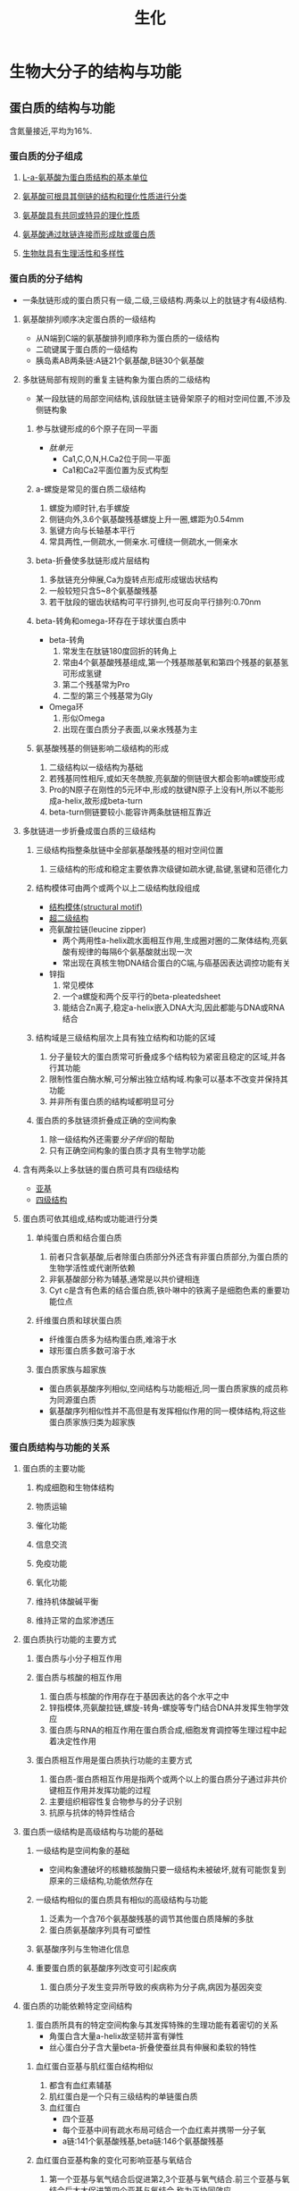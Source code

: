 #+title: 生化

* 生物大分子的结构与功能
** 蛋白质的结构与功能
含氮量接近,平均为16%.
*** 蛋白质的分子组成
**** [[file:2020092720-l_a_氨基酸为蛋白质结构的基本单位.org][L-a-氨基酸为蛋白质结构的基本单位]]
**** [[file:2020092720-氨基酸可根具其侧链的结构和理化性质进行分类.org][氨基酸可根具其侧链的结构和理化性质进行分类]] 
**** [[file:2020092720-氨基酸具有共同或特异的理化性质.org][氨基酸具有共同或特异的理化性质]]
**** [[file:2020092720-氨基酸通过肽链连接而形成肽或蛋白质.org][氨基酸通过肽链连接而形成肽或蛋白质]]
**** [[file:2020092720-生物肽具有生理活性和多样性.org][生物肽具有生理活性和多样性]]
*** 蛋白质的分子结构
- 一条肽链形成的蛋白质只有一级,二级,三级结构.两条以上的肽链才有4级结构.
**** 氨基酸排列顺序决定蛋白质的一级结构
- 从N端到C端的氨基酸排列顺序称为蛋白质的一级结构
- 二硫键属于蛋白质的一级结构
- 胰岛素AB两条链:A链21个氨基酸,B链30个氨基酸
**** 多肽链局部有规则的重复主链构象为蛋白质的二级结构
- 某一段肽链的局部空间结构,该段肽链主链骨架原子的相对空间位置,不涉及侧链构象
***** 参与肽键形成的6个原子在同一平面
- [[肽单元]]
  - Ca1,C,O,N,H.Ca2位于同一平面
  - Ca1和Ca2平面位置为反式构型
***** a-螺旋是常见的蛋白质二级结构
1. 螺旋为顺时针,右手螺旋
2. 侧链向外,3.6个氨基酸残基螺旋上升一圈,螺距为0.54mm
3. 氢键方向与长轴基本平行
4. 常具两性,一侧疏水,一侧亲水.可缠绕一侧疏水,一侧亲水
***** beta-折叠使多肽链形成片层结构
1. 多肽链充分伸展,Ca为旋转点形成形成锯齿状结构
2. 一般较短只含5~8个氨基酸残基
3. 若干肽段的锯齿状结构可平行排列,也可反向平行排列:0.70nm
***** beta-转角和omega-环存在于球状蛋白质中
- beta-转角
  1. 常发生在肽链180度回折的转角上
  2. 常由4个氨基酸残基组成,第一个残基羰基氧和第四个残基的氨基氢可形成氢键
  3. 第二个残基常为Pro
  4. 二型的第三个残基常为Gly
- Omega环
  1. 形似Omega
  2. 出现在蛋白质分子表面,以亲水残基为主
***** 氨基酸残基的侧链影响二级结构的形成
1. 二级结构以一级结构为基础
2. 若残基同性相斥,或如天冬酰胺,亮氨酸的侧链很大都会影响a螺旋形成
3. Pro的N原子在刚性的5元环中,形成的肽键N原子上没有H,所以不能形成a-helix,故形成beta-turn
4. beta-turn侧链要较小.能容许两条肽链相互靠近
**** 多肽链进一步折叠成蛋白质的三级结构
***** 三级结构指整条肽链中全部氨基酸残基的相对空间位置
1. 三级结构的形成和稳定主要依靠次级键如疏水键,盐键,氢键和范德化力
***** 结构模体可由两个或两个以上二级结构肽段组成
- [[file:2020100411-结构模体_structural_motif.org][结构模体(structural motif)]]
- [[file:2020100411-超二级结构.org][超二级结构]]
- 亮氨酸拉链(leucine zipper)
  - 两个两用性a-helix疏水面相互作用,生成圈对圈的二聚体结构,亮氨酸有规律的每隔6个氨基酸就出现一次
  - 常出现在真核生物DNA结合蛋白的C端,与癌基因表达调控功能有关
- 锌指
  1. 常见模体
  2. 一个a螺旋和两个反平行的beta-pleatedsheet
  3. 能结合Zn离子,稳定a-helix嵌入DNA大沟,因此都能与DNA或RNA结合
***** 结构域是三级结构层次上具有独立结构和功能的区域
1. 分子量较大的蛋白质常可折叠成多个结构较为紧密且稳定的区域,并各行其功能
2. 限制性蛋白酶水解,可分解出独立结构域.构象可以基本不改变并保持其功能
3. 并非所有蛋白质的结构域都明显可分
***** 蛋白质的多肽链须折叠成正确的空间构象
1. 除一级结构外还需要[[分子伴侣]]的帮助
2. 只有正确空间构象的蛋白质才具有生物学功能
**** 含有两条以上多肽链的蛋白质可具有四级结构
- [[file:2020100411-亚基.org][亚基]]
- [[file:2020100412-四级结构.org][四级结构]]
**** 蛋白质可依其组成,结构或功能进行分类
***** 单纯蛋白质和结合蛋白质
1. 前者只含氨基酸,后者除蛋白质部分外还含有非蛋白质部分,为蛋白质的生物学活性或代谢所依赖
2. 非氨基酸部分称为辅基,通常是以共价键相连
3. Cyt c是含有色素的结合蛋白质,铁卟啉中的铁离子是细胞色素的重要功能位点
***** 纤维蛋白质和球状蛋白质
- 纤维蛋白质多为结构蛋白质,难溶于水
- 球形蛋白质多数可溶于水
***** 蛋白质家族与超家族
- 蛋白质氨基酸序列相似,空间结构与功能相近,同一蛋白质家族的成员称为同源蛋白质
- 氨基酸序列相似性并不高但是有发挥相似作用的同一模体结构,将这些蛋白质家族归类为超家族
*** 蛋白质结构与功能的关系
**** 蛋白质的主要功能
***** 构成细胞和生物体结构
***** 物质运输
***** 催化功能
***** 信息交流
***** 免疫功能
***** 氧化功能
***** 维持机体酸碱平衡
***** 维持正常的血浆渗透压 
**** 蛋白质执行功能的主要方式
***** 蛋白质与小分子相互作用
***** 蛋白质与核酸的相互作用
1. 蛋白质与核酸的作用存在于基因表达的各个水平之中
2. 锌指模体,亮氨酸拉链,螺旋-转角-螺旋等专门结合DNA并发挥生物学效应
3. 蛋白质与RNA的相互作用在蛋白质合成,细胞发育调控等生理过程中起着决定性作用
***** 蛋白质相互作用是蛋白质执行功能的主要方式
1. 蛋白质-蛋白质相互作用是指两个或两个以上的蛋白质分子通过非共价键相互作用并发挥功能的过程
2. 主要组织相容性复合物参与的分子识别
3. 抗原与抗体的特异性结合
**** 蛋白质一级结构是高级结构与功能的基础
***** 一级结构是空间构象的基础
- 空间构象遭破坏的核糖核酸酶只要一级结构未被破坏,就有可能恢复到原来的三级结构,功能依然存在
***** 一级结构相似的蛋白质具有相似的高级结构与功能
1. 泛素为一个含76个氨基酸残基的调节其他蛋白质降解的多肽
2. 蛋白质氨基酸序列具有可塑性
***** 氨基酸序列与生物进化信息
***** 重要蛋白质的氨基酸序列改变可引起疾病
1. 蛋白质分子发生变异所导致的疾病称为分子病,病因为基因突变
**** 蛋白质的功能依赖特定空间结构
1. 蛋白质所具有的特定空间构象与其发挥特殊的生理功能有着密切的关系
   - 角蛋白含大量a-helix故坚韧并富有弹性
   - 丝心蛋白分子含大量beta-折叠使蚕丝具有伸展和柔软的特性
***** 血红蛋白亚基与肌红蛋白结构相似
1. 都含有血红素辅基
2. 肌红蛋白是一个只有三级结构的单链蛋白质
3. 血红蛋白
   - 四个亚基
   - 每个亚基中间有疏水布局可结合一个血红素并携带一分子氧
   - a链:141个氨基酸残基,beta链:146个氨基酸残基
***** 血红蛋白亚基构象的变化可影响亚基与氧结合
1. 第一个亚基与氧气结合后促进第2,3个亚基与氧气结合.前三个亚基与氧结合后大大促进第四个亚基与氧结合.称为正协同效应
2. [[file:2020100415-协同效应.org][协同效应]]
3. [[file:2020100415-别构效应.org][别构效应]]
***** 蛋白质构象改变可引起疾病
1. 疯牛病由朊病毒蛋白PrP引起的一组人和动物神经退行性病变
*** 蛋白质的理化性质
**** 蛋白质具有两性电离性质
1. 各种蛋白质的等电点不同但大多数接近pH5.0.
**** 蛋白质具有胶体性质
1. 蛋白质颗粒表面大多为亲水基团,可吸引水分子形成水化膜,阻断相互聚集,防止蛋白质沉淀析出
2. 表面可带有电荷,也可起胶粒稳定的作用
**** 蛋白质的变性与复性
1. 二级结构以氢键维系局部主链构象的稳定
2. 三四级结构主要依赖氨基酸残基侧链的相互作用
3. 一般认为蛋白质变性主要发生二硫键和非共价键的破坏,不涉及一级结构中氨基酸序列的改变
**** 蛋白质在紫外光谱区有特征性光吸收
1. 含有酪氨酸和色氨酸,在280nm波长处有特征性吸收峰
**** 应用蛋白质呈色反应可测定溶液中蛋白质含量
1. 茚三酮反应
2. 双缩脲反应:蛋白质分子中肽键在稀碱溶液中与硫酸铜共热.呈现紫色或红色.
   
* 物质代谢及其调节
** 蛋白质消化吸收和氨基酸代谢
*** 蛋白质的营养价值与消化吸收
